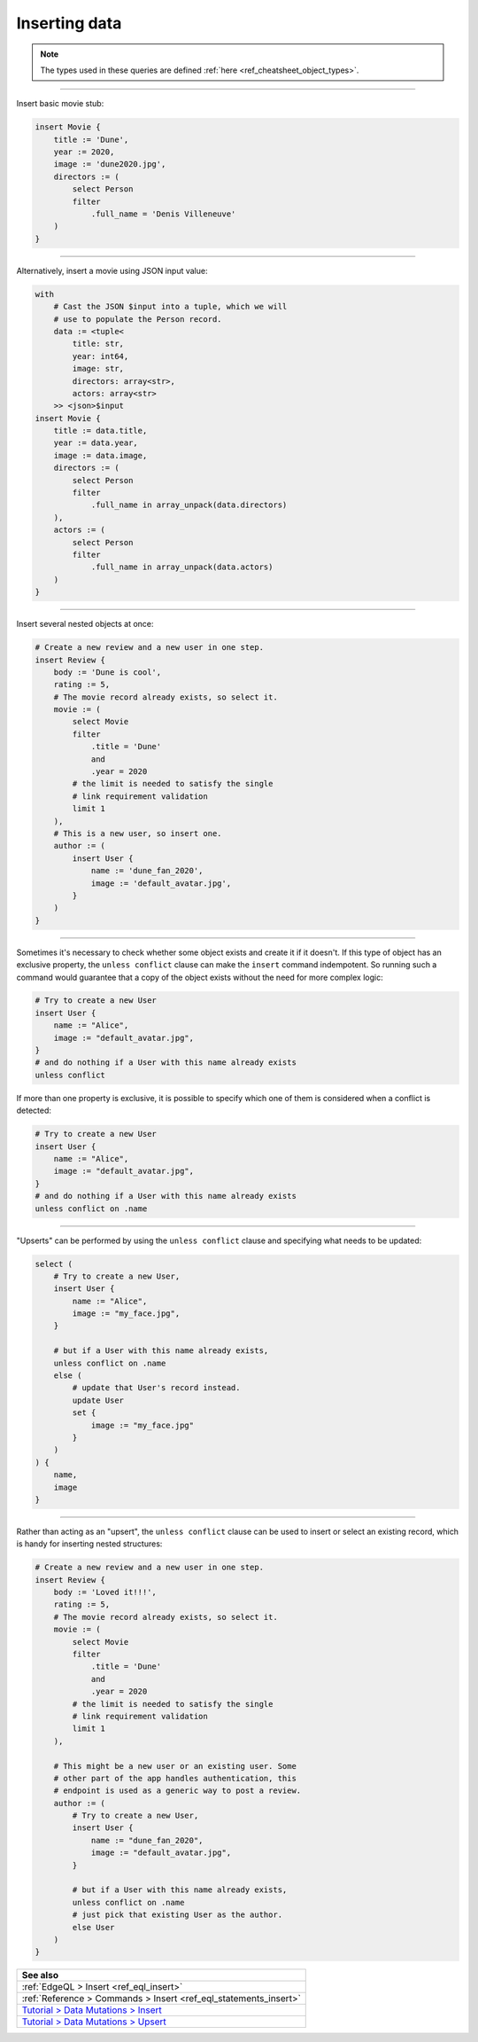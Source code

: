 .. _ref_cheatsheet_insert:

Inserting data
==============

.. note::

    The types used in these queries are defined :ref:`here
    <ref_cheatsheet_object_types>`.


----------


Insert basic movie stub:

.. code-block:: edgeql

    insert Movie {
        title := 'Dune',
        year := 2020,
        image := 'dune2020.jpg',
        directors := (
            select Person
            filter
                .full_name = 'Denis Villeneuve'
        )
    }


----------


Alternatively, insert a movie using JSON input value:

.. code-block:: edgeql

    with
        # Cast the JSON $input into a tuple, which we will
        # use to populate the Person record.
        data := <tuple<
            title: str,
            year: int64,
            image: str,
            directors: array<str>,
            actors: array<str>
        >> <json>$input
    insert Movie {
        title := data.title,
        year := data.year,
        image := data.image,
        directors := (
            select Person
            filter
                .full_name in array_unpack(data.directors)
        ),
        actors := (
            select Person
            filter
                .full_name in array_unpack(data.actors)
        )
    }


----------


Insert several nested objects at once:

.. code-block:: edgeql

    # Create a new review and a new user in one step.
    insert Review {
        body := 'Dune is cool',
        rating := 5,
        # The movie record already exists, so select it.
        movie := (
            select Movie
            filter
                .title = 'Dune'
                and
                .year = 2020
            # the limit is needed to satisfy the single
            # link requirement validation
            limit 1
        ),
        # This is a new user, so insert one.
        author := (
            insert User {
                name := 'dune_fan_2020',
                image := 'default_avatar.jpg',
            }
        )
    }


----------


Sometimes it's necessary to check whether some object exists and
create it if it doesn't. If this type of object has an exclusive
property, the ``unless conflict`` clause can make the ``insert``
command indempotent. So running such a command would guarantee that a
copy of the object exists without the need for more complex logic:

.. code-block:: edgeql

    # Try to create a new User
    insert User {
        name := "Alice",
        image := "default_avatar.jpg",
    }
    # and do nothing if a User with this name already exists
    unless conflict

If more than one property is exclusive, it is possible to specify
which one of them is considered when a conflict is detected:

.. code-block:: edgeql

    # Try to create a new User
    insert User {
        name := "Alice",
        image := "default_avatar.jpg",
    }
    # and do nothing if a User with this name already exists
    unless conflict on .name


----------


"Upserts" can be performed by using the ``unless conflict`` clause and
specifying what needs to be updated:

.. code-block:: edgeql

    select (
        # Try to create a new User,
        insert User {
            name := "Alice",
            image := "my_face.jpg",
        }

        # but if a User with this name already exists,
        unless conflict on .name
        else (
            # update that User's record instead.
            update User
            set {
                image := "my_face.jpg"
            }
        )
    ) {
        name,
        image
    }


----------


Rather than acting as an "upsert", the ``unless conflict`` clause can
be used to insert or select an existing record, which is handy for
inserting nested structures:

.. code-block:: edgeql

    # Create a new review and a new user in one step.
    insert Review {
        body := 'Loved it!!!',
        rating := 5,
        # The movie record already exists, so select it.
        movie := (
            select Movie
            filter
                .title = 'Dune'
                and
                .year = 2020
            # the limit is needed to satisfy the single
            # link requirement validation
            limit 1
        ),

        # This might be a new user or an existing user. Some
        # other part of the app handles authentication, this
        # endpoint is used as a generic way to post a review.
        author := (
            # Try to create a new User,
            insert User {
                name := "dune_fan_2020",
                image := "default_avatar.jpg",
            }

            # but if a User with this name already exists,
            unless conflict on .name
            # just pick that existing User as the author.
            else User
        )
    }


.. list-table::
  :class: seealso

  * - **See also**
  * - :ref:`EdgeQL > Insert <ref_eql_insert>`
  * - :ref:`Reference > Commands > Insert <ref_eql_statements_insert>`
  * - `Tutorial > Data Mutations > Insert
      <https://www.edgedb.com/tutorial/data-mutations/insert>`_
  * - `Tutorial > Data Mutations > Upsert
      <https://www.edgedb.com/tutorial/data-mutations/upsert>`_
